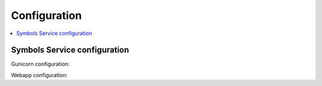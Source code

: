 =============
Configuration
=============

.. contents::
   :local:

Symbols Service configuration
=============================

Gunicorn configuration:

.. everett:option:: GUNICORN_TIMEOUT
   :default: "300"

   Specifies the timeout value.

   https://docs.gunicorn.org/en/stable/settings.html#timeout

   Used in `bin/run_web.sh
   <https://github.com/mozilla-services/tecken/blob/main/bin/run_web.sh>`_.


.. everett:option:: GUNICORN_WORKERS
   :default: "1"

   Specifies the number of gunicorn workers.

   You should set it to ``(2 x $num_cores) + 1``.

   https://docs.gunicorn.org/en/stable/settings.html#workers

   http://docs.gunicorn.org/en/stable/design.html#how-many-workers

   Used in `bin/run_web.sh
   <https://github.com/mozilla-services/tecken/blob/main/bin/run_web.sh>`_.


Webapp configuration:

.. automoduleconfig:: tecken.settings._config
   :show-table:
   :hide-name:
   :case: upper
